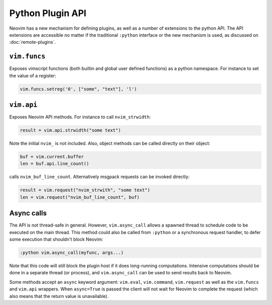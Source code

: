 Python Plugin API
=================

Neovim has a new mechanism for defining plugins,
as well as a number of extensions to the python API.
The API extensions are accessible no matter if the traditional ``:python`` interface or the new mechanism is used,
as discussed on :doc:`remote-plugins`.

``vim.funcs``
-------------

Exposes vimscript functions (both builtin and global user defined functions) as a python namespace.
For instance to set the value of a register:

.. code-block:: python

   vim.funcs.setreg('0', ["some", "text"], 'l')

``vim.api``
-----------

Exposes Neovim API methods.
For instance to call ``nvim_strwidth``:

.. code-block:: python

   result = vim.api.strwidth("some text")

Note the initial ``nvim_`` is not included.
Also, object methods can be called directly on their object:

.. code-block:: python

   buf = vim.current.buffer
   len = buf.api.line_count()

calls ``nvim_buf_line_count``.
Alternatively msgpack requests can be invoked directly:

.. code-block:: python

   result = vim.request("nvim_strwith", "some text")
   len = vim.request("nvim_buf_line_count", buf)

Async calls
-----------

The API is not thread-safe in general.
However, ``vim.async_call`` allows a spawned thread to schedule code to be executed on the main thread.
This method could also be called from ``:python`` or a synchronous request handler,
to defer some execution that shouldn't block Neovim:

.. code-block:: vim

   :python vim.async_call(myfunc, args...)

Note that this code will still block the plugin host if it does long-running computations.
Intensive computations should be done in a separate thread (or process),
and ``vim.async_call`` can be used to send results back to Neovim.

Some methods accept an ``async`` keyword argument:
``vim.eval``, ``vim.command``, ``vim.request`` as well as the ``vim.funcs`` and ``vim.api`` wrappers.
When ``async=True`` is passed the client will not wait for Neovim to complete the request
(which also means that the return value is unavailable).
